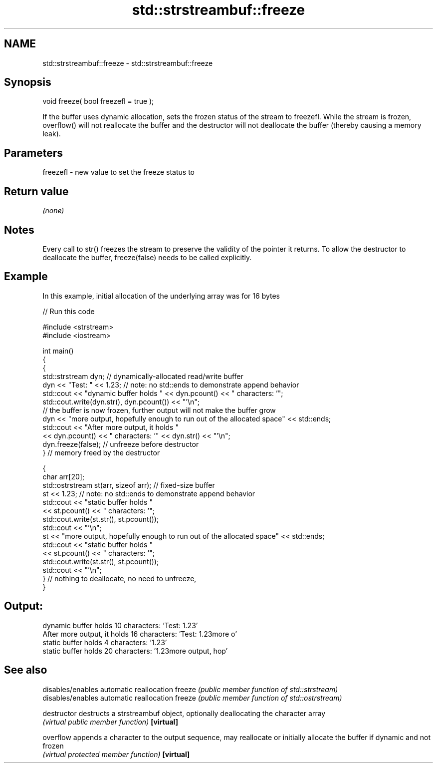 .TH std::strstreambuf::freeze 3 "2020.03.24" "http://cppreference.com" "C++ Standard Libary"
.SH NAME
std::strstreambuf::freeze \- std::strstreambuf::freeze

.SH Synopsis

void freeze( bool freezefl = true );

If the buffer uses dynamic allocation, sets the frozen status of the stream to freezefl.
While the stream is frozen, overflow() will not reallocate the buffer and the destructor will not deallocate the buffer (thereby causing a memory leak).

.SH Parameters


freezefl - new value to set the freeze status to



.SH Return value

\fI(none)\fP

.SH Notes

Every call to str() freezes the stream to preserve the validity of the pointer it returns. To allow the destructor to deallocate the buffer, freeze(false) needs to be called explicitly.

.SH Example

In this example, initial allocation of the underlying array was for 16 bytes

// Run this code

  #include <strstream>
  #include <iostream>

  int main()
  {
      {
          std::strstream dyn; // dynamically-allocated read/write buffer
          dyn << "Test: " << 1.23; // note: no std::ends to demonstrate append behavior
          std::cout << "dynamic buffer holds " << dyn.pcount() << " characters: '";
          std::cout.write(dyn.str(), dyn.pcount()) << "'\\n";
          // the buffer is now frozen, further output will not make the buffer grow
          dyn << "more output, hopefully enough to run out of the allocated space" << std::ends;
          std::cout << "After more output, it holds "
                    << dyn.pcount() << " characters: '" << dyn.str() << "'\\n";
          dyn.freeze(false); // unfreeze before destructor
      } // memory freed by the destructor

      {
          char arr[20];
          std::ostrstream st(arr, sizeof arr); // fixed-size buffer
          st << 1.23; // note: no std::ends to demonstrate append behavior
          std::cout << "static buffer holds "
                    << st.pcount() << " characters: '";
          std::cout.write(st.str(), st.pcount());
          std::cout << "'\\n";
          st << "more output, hopefully enough to run out of the allocated space" << std::ends;
          std::cout << "static buffer holds "
                    << st.pcount() << " characters: '";
          std::cout.write(st.str(), st.pcount());
          std::cout << "'\\n";
      } // nothing to deallocate, no need to unfreeze,
  }

.SH Output:

  dynamic buffer holds 10 characters: 'Test: 1.23'
  After more output, it holds 16 characters: 'Test: 1.23more o'
  static buffer holds 4 characters: '1.23'
  static buffer holds 20 characters: '1.23more output, hop'


.SH See also


             disables/enables automatic reallocation
freeze       \fI(public member function of std::strstream)\fP
             disables/enables automatic reallocation
freeze       \fI(public member function of std::ostrstream)\fP

destructor   destructs a strstreambuf object, optionally deallocating the character array
             \fI(virtual public member function)\fP
\fB[virtual]\fP

overflow     appends a character to the output sequence, may reallocate or initially allocate the buffer if dynamic and not frozen
             \fI(virtual protected member function)\fP
\fB[virtual]\fP




